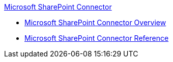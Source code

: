 .xref:index.adoc[Microsoft SharePoint Connector]
* xref:index.adoc[Microsoft SharePoint Connector Overview]
* xref:sharepoint-connector-reference.adoc[Microsoft SharePoint Connector Reference]
